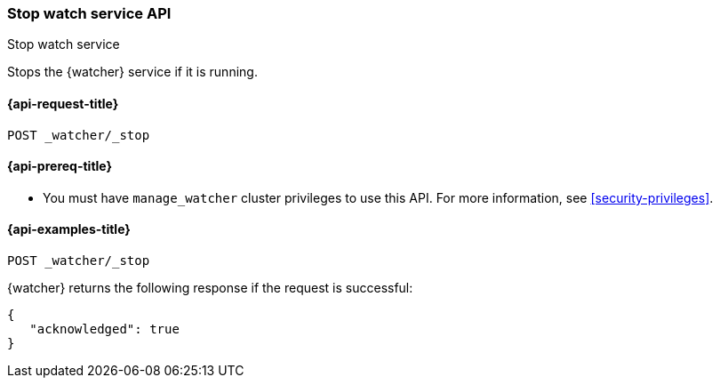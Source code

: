 [role="xpack"]
[[watcher-api-stop]]
=== Stop watch service API
++++
<titleabbrev>Stop watch service</titleabbrev>
++++

Stops the {watcher} service if it is running.

[[watcher-api-stop-request]]
==== {api-request-title}

`POST _watcher/_stop`

[[watcher-api-stop-prereqs]]
==== {api-prereq-title}

* You must have `manage_watcher` cluster privileges to use this API. For more
information, see <<security-privileges>>.

//[[watcher-api-stop-desc]]
//==== {api-description-title}

//[[watcher-api-stop-path-params]]
//==== {api-path-parms-title}

//[[watcher-api-stop-query-params]]
//==== {api-query-parms-title}

//[[watcher-api-stop-request-body]]
//==== {api-request-body-title}

//[[watcher-api-stop-response-body]]
//==== {api-response-body-title}

//[[watcher-api-stop-response-codes]]
//==== {api-response-codes-title}

[[watcher-api-stop-example]]
==== {api-examples-title}

[source,console]
--------------------------------------------------
POST _watcher/_stop
--------------------------------------------------

{watcher} returns the following response if the request is successful:

[source,console-result]
--------------------------------------------------
{
   "acknowledged": true
}
--------------------------------------------------
